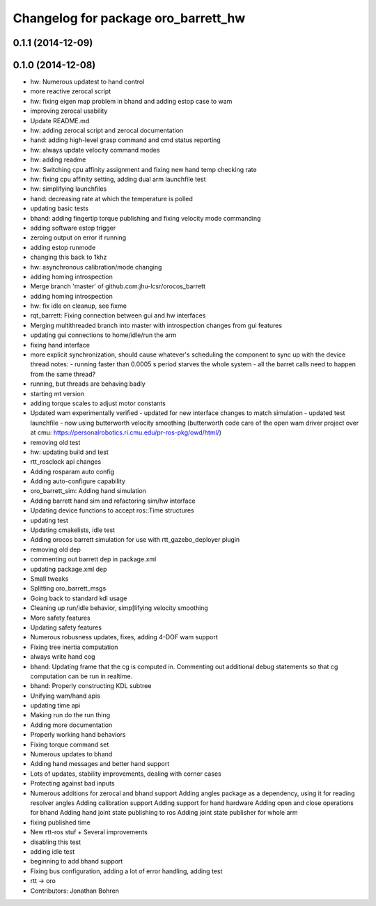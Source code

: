 ^^^^^^^^^^^^^^^^^^^^^^^^^^^^^^^^^^^^
Changelog for package oro_barrett_hw
^^^^^^^^^^^^^^^^^^^^^^^^^^^^^^^^^^^^

0.1.1 (2014-12-09)
------------------

0.1.0 (2014-12-08)
------------------
* hw: Numerous updatest to hand control
* more reactive zerocal script
* hw: fixing eigen map problem in bhand and adding estop case to wam
* improving zerocal usability
* Update README.md
* hw: adding zerocal script and zerocal documentation
* hand: adding high-level grasp command and cmd status reporting
* hw: always update velocity command modes
* hw: adding readme
* hw: Switching cpu affinity assignment and fixing new hand temp checking rate
* hw: fixing cpu affinity setting, adding dual arm launchfile test
* hw: simplifying launchfiles
* hand: decreasing rate at which the temperature is polled
* updating basic tests
* bhand: adding fingertip torque publishing and fixing velocity mode commanding
* adding software estop trigger
* zeroing  output on error if running
* adding estop runmode
* changing this back to 1khz
* hw: asynchronous calibration/mode changing
* adding homing introspection
* Merge branch 'master' of github.com:jhu-lcsr/orocos_barrett
* adding homing introspection
* hw: fix idle on cleanup, see fixme
* rqt_barrett: Fixing connection between gui and hw interfaces
* Merging multithreaded branch into master with introspection changes from gui features
* updating gui connections to home/idle/run the arm
* fixing hand interface
* more explicit synchronization, should cause whatever's scheduling the
  component to sync up with the device thread
  notes:
  - running faster than 0.0005 s period starves the whole system
  - all the barret calls need to happen from the same thread?
* running, but threads are behaving badly
* starting mt version
* adding torque scales to adjust motor constants
* Updated wam experimentally verified
  - updated for new interface changes to match simulation
  - updated test launchfile
  - now using butterworth velocity smoothing (butterworth code care of the
  open wam driver project over at cmu:
  https://personalrobotics.ri.cmu.edu/pr-ros-pkg/owd/html/)
* removing old test
* hw: updating build and test
* rtt_rosclock api changes
* Adding rosparam auto config
* Adding auto-configure capability
* oro_barrett_sim: Adding hand simulation
* Adding barrett hand sim and refactoring sim/hw interface
* Updating device functions to accept ros::Time structures
* updating test
* Updating cmakelists, idle test
* Adding orocos barrett simulation for use with rtt_gazebo_deployer plugin
* removing old dep
* commenting out barrett dep in package.xml
* updating package.xml dep
* Small tweaks
* Splitting oro_barrett_msgs
* Going back to standard kdl usage
* Cleaning up run/idle behavior, simp[lifying velocity smoothing
* More safety features
* Updating safety features
* Numerous robusness updates, fixes, adding 4-DOF wam support
* Fixing tree inertia computation
* always write hand cog
* bhand: Updating frame that the cg is computed in. Commenting out additional debug statements so that cg computation can be run in realtime.
* bhand: Properly constructing KDL subtree
* Unifying wam/hand apis
* updating time api
* Making run do the run thing
* Adding more documentation
* Properly working hand behaviors
* Fixing torque command set
* Numerous updates to bhand
* Adding hand messages and better hand support
* Lots of updates, stability improvements, dealing with corner cases
* Protecting against bad inputs
* Numerous additions for zerocal and bhand support
  Adding angles package as a dependency, using it for reading resolver angles
  Adding calibration support
  Adding support for hand hardware
  Adding open and close operations for bhand
  Adding hand joint state publishing to ros
  Adding joint state publisher for whole arm
* fixing published time
* New rtt-ros stuf + Several improvements
* disabling this test
* adding idle test
* beginning to add bhand support
* Fixing bus configuration, adding a lot of error handling, adding test
* rtt -> oro
* Contributors: Jonathan Bohren
